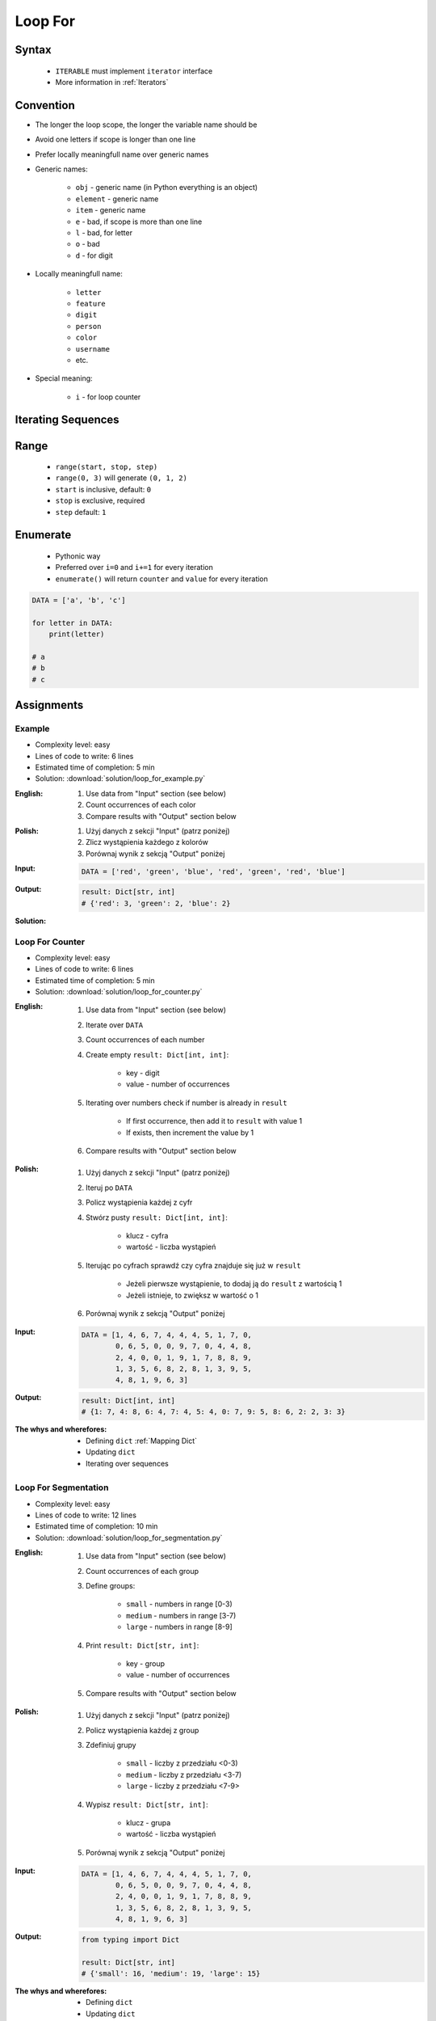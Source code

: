.. _Loop For:

********
Loop For
********


Syntax
======
.. highlights::
    * ``ITERABLE`` must implement ``iterator`` interface
    * More information in :ref:`Iterators`

.. code-block:: python
    :caption: ``for`` loop syntax
    :force:

    for <variable> in <iterable> :
        <do something>


Convention
==========
* The longer the loop scope, the longer the variable name should be
* Avoid one letters if scope is longer than one line
* Prefer locally meaningfull name over generic names
* Generic names:

    * ``obj`` - generic name (in Python everything is an object)
    * ``element`` - generic name
    * ``item`` - generic name
    * ``e`` - bad, if scope is more than one line
    * ``l`` - bad, for letter
    * ``o`` - bad
    * ``d`` - for digit

* Locally meaningfull name:

    * ``letter``
    * ``feature``
    * ``digit``
    * ``person``
    * ``color``
    * ``username``
    * etc.

* Special meaning:

    * ``i`` - for loop counter


Iterating Sequences
===================
.. code-block:: python
    :caption: Iterating over ``str`` will get character on each iteration

    for obj in 'setosa':
        print(obj)

    # s
    # e
    # t
    # o
    # s
    # a

.. code-block:: python
    :caption: Iterating over ``list`` will get one element on each iteration

    DATA = [5.1, 3.5, 1.4, 0.2, 'setosa']

    for obj in DATA:
        print(obj)

    # 5.1
    # 3.5
    # 1.4
    # 0.2
    # 'setosa'

.. code-block:: python
    :caption: Iterating over ``tuple`` will get one element on each iteration

    DATA = (5.1, 3.5, 1.4, 0.2, 'setosa')

    for obj in DATA:
        print(obj)

    # 5.1
    # 3.5
    # 1.4
    # 0.2
    # 'setosa'

.. code-block:: python
    :caption: Iterating over ``set`` will get one element on each iteration

    DATA = {5.1, 3.5, 1.4, 0.2, 'setosa'}

    for obj in DATA:
        print(obj)

    # 5.1
    # 3.5
    # 1.4
    # 0.2
    # 'setosa'

.. code-block:: python
    :caption: Iterating over ``frozenset`` will get one element on each iteration

    DATA = frozenset({5.1, 3.5, 1.4, 0.2, 'setosa'})

    for obj in DATA:
        print(obj)

    # 5.1
    # 3.5
    # 1.4
    # 0.2
    # 'setosa'


Range
=====
.. highlights::
    * ``range(start, stop, step)``
    * ``range(0, 3)`` will generate ``(0, 1, 2)``
    * ``start`` is inclusive, default: ``0``
    * ``stop`` is exclusive, required
    * ``step`` default: ``1``

.. code-block:: python
    :caption: Loops with ``range``

    for number in range(0, 3):
        print(number)

    # 0
    # 1
    # 2

.. code-block:: python
    :caption: Loops with ``range``

    for number in range(4, 11, 2):
        print(number)

    # 4
    # 6
    # 8
    # 10


Enumerate
=========
.. highlights::
    * Pythonic way
    * Preferred over ``i=0`` and ``i+=1`` for every iteration
    * ``enumerate()`` will return ``counter`` and ``value`` for every iteration

.. code-block:: python

    DATA = ['a', 'b', 'c']

    for letter in DATA:
        print(letter)

    # a
    # b
    # c

.. code-block:: python
    :caption: ``enumerate()`` will return ``counter`` and ``value`` for every iteration

    DATA = ['a', 'b', 'c']

    for i, letter in enumerate(DATA):
        print(i, letter)

    # 0 a
    # 1 b
    # 2 c

.. code-block:: python
    :caption: ``enumerate()`` can start with custom number

    DATA = ['a', 'b', 'c']

    for i, letter in enumerate(DATA, start=5):
        print(i, letter)

    # 5 a
    # 6 b
    # 7 c


Assignments
===========

Example
-------
* Complexity level: easy
* Lines of code to write: 6 lines
* Estimated time of completion: 5 min
* Solution: :download:`solution/loop_for_example.py`

:English:
    #. Use data from "Input" section (see below)
    #. Count occurrences of each color
    #. Compare results with "Output" section below

:Polish:
    #. Użyj danych z sekcji "Input" (patrz poniżej)
    #. Zlicz wystąpienia każdego z kolorów
    #. Porównaj wynik z sekcją "Output" poniżej

:Input:
    .. code-block:: python

        DATA = ['red', 'green', 'blue', 'red', 'green', 'red', 'blue']

:Output:
    .. code-block:: python

        result: Dict[str, int]
        # {'red': 3, 'green': 2, 'blue': 2}

:Solution:
    .. literalinclude:: solution/loop_for_example.py
        :language: python

Loop For Counter
----------------
* Complexity level: easy
* Lines of code to write: 6 lines
* Estimated time of completion: 5 min
* Solution: :download:`solution/loop_for_counter.py`

:English:
    #. Use data from "Input" section (see below)
    #. Iterate over ``DATA``
    #. Count occurrences of each number
    #. Create empty ``result: Dict[int, int]``:

        * key - digit
        * value - number of occurrences

    #. Iterating over numbers check if number is already in ``result``

        * If first occurrence, then add it to ``result`` with value 1
        * If exists, then increment the value by 1

    #. Compare results with "Output" section below

:Polish:
    #. Użyj danych z sekcji "Input" (patrz poniżej)
    #. Iteruj po ``DATA``
    #. Policz wystąpienia każdej z cyfr
    #. Stwórz pusty ``result: Dict[int, int]``:

        * klucz - cyfra
        * wartość - liczba wystąpień

    #. Iterując po cyfrach sprawdź czy cyfra znajduje się już w ``result``

        * Jeżeli pierwsze wystąpienie, to dodaj ją do ``result`` z wartością 1
        * Jeżeli istnieje, to zwiększ w wartość o 1

    #. Porównaj wynik z sekcją "Output" poniżej

:Input:
    .. code-block:: python

        DATA = [1, 4, 6, 7, 4, 4, 4, 5, 1, 7, 0,
                0, 6, 5, 0, 0, 9, 7, 0, 4, 4, 8,
                2, 4, 0, 0, 1, 9, 1, 7, 8, 8, 9,
                1, 3, 5, 6, 8, 2, 8, 1, 3, 9, 5,
                4, 8, 1, 9, 6, 3]

:Output:
    .. code-block:: python

        result: Dict[int, int]
        # {1: 7, 4: 8, 6: 4, 7: 4, 5: 4, 0: 7, 9: 5, 8: 6, 2: 2, 3: 3}

:The whys and wherefores:
    * Defining ``dict`` :ref:`Mapping Dict`
    * Updating ``dict``
    * Iterating over sequences

Loop For Segmentation
---------------------
* Complexity level: easy
* Lines of code to write: 12 lines
* Estimated time of completion: 10 min
* Solution: :download:`solution/loop_for_segmentation.py`

:English:
    #. Use data from "Input" section (see below)
    #. Count occurrences of each group
    #. Define groups:

        * ``small`` - numbers in range [0-3)
        * ``medium`` - numbers in range [3-7)
        * ``large`` - numbers in range [8-9]

    #. Print ``result: Dict[str, int]``:

        * key - group
        * value - number of occurrences

    #. Compare results with "Output" section below

:Polish:
    #. Użyj danych z sekcji "Input" (patrz poniżej)
    #. Policz wystąpienia każdej z group
    #. Zdefiniuj grupy

        * ``small`` - liczby z przedziału <0-3)
        * ``medium`` - liczby z przedziału <3-7)
        * ``large`` - liczby z przedziału <7-9>

    #. Wypisz ``result: Dict[str, int]``:

        * klucz - grupa
        * wartość - liczba wystąpień

    #. Porównaj wynik z sekcją "Output" poniżej

:Input:
    .. code-block:: python

        DATA = [1, 4, 6, 7, 4, 4, 4, 5, 1, 7, 0,
                0, 6, 5, 0, 0, 9, 7, 0, 4, 4, 8,
                2, 4, 0, 0, 1, 9, 1, 7, 8, 8, 9,
                1, 3, 5, 6, 8, 2, 8, 1, 3, 9, 5,
                4, 8, 1, 9, 6, 3]

:Output:
    .. code-block:: python

        from typing import Dict

        result: Dict[str, int]
        # {'small': 16, 'medium': 19, 'large': 15}

:The whys and wherefores:
    * Defining ``dict``
    * Updating ``dict``
    * Iterating over sequences

Loop For Newline
----------------
* Complexity level: easy
* Lines of code to write: 4 lines
* Estimated time of completion: 5 min
* Solution: :download:`solution/loop_for_newline.py`

:English:
    #. Use data from "Input" section (see below)
    #. Define ``result: str``
    #. Use ``for`` to iterate over ``DATA``
    #. Join lines of text with newline (``\n``) character
    #. Do not use ``str.join()``
    #. Compare result with "Output" section (see below)

:Polish:
    #. Użyj danych z sekcji "Input" (patrz poniżej)
    #. Zdefiniuj ``result: str``
    #. Użyj ``for`` do iterowania po ``DATA``
    #. Połącz linie tekstu znakiem końca linii (``\n``)
    #. Nie używaj ``str.join()``
    #. Porównaj wyniki z sekcją "Output" (patrz poniżej)

:Innput:
    .. code-block:: python

        DATA = [
            'We choose to go to the Moon.',
            'We choose to go to the Moon in this decade and do the other things.',
            'Not because they are easy, but because they are hard.']

:Output:
    .. code-block:: python

        result: str
        # 'We choose to go to the Moon.\nWe choose to go to the Moon in this decade and do the other things.\nNot because they are easy, but because they are hard.'

Loop For Substitute
-------------------
* Complexity level: easy
* Lines of code to write: 6 lines
* Estimated time of completion: 5 min
* Solution: :download:`solution/loop_for_substitute.py`

:English:
    #. Use data from "Input" section (see below)
    #. Define ``result: list``
    #. Use ``for`` to iterate over ``DATA``
    #. If letter is in ``PL_ASCII`` then use conversion value as letter
    #. Add letter to ``result``
    #. Compare result with "Output" section (see below)

:Polish:
    #. Użyj danych z sekcji "Input" (patrz poniżej)
    #. Użyj ``for`` do iteracji po ``DATA``
    #. Jeżeli litera jest w ``PL_ASCII`` to użyj przekonwertowanej wartości jako litera
    #. Dodaj literę do ``result``
    #. Porównaj wyniki z sekcją "Output" (patrz poniżej)

:Input:
    .. code-block:: python

        PL_TO_ASCII = {
            'ą': 'a',
            'ć': 'c',
            'ę': 'e',
            'ł': 'l',
            'ń': 'n',
            'ó': 'o',
            'ś': 's',
            'ż': 'z',
            'ź': 'z',
        }

        DATA = 'zażółć gęślą jaźń'

:Output:
    .. code-block:: python

        result: str
        # 'zazolc gesla jazn'

Loop For Text
-------------
* Complexity level: medium or hard
* Lines of code to write: 30 lines
* Estimated time of completion: 15 min
* Solution: :download:`solution/loop_for_text.py`

:English:
    #. Use data from "Input" section (see below)
    #. Given is text of the "Moon Speech" by John F. Kennedy's  :cite:`BasicKennedy1962`
    #. Sentences are separated by period (``.``)
    #. Clean each sentence from whitespaces at the beginning and at the end
    #. Words are separated by spaces
    #. Print the total number in whole text:

        * adverbs (words ending with "ly")
        * sentences
        * words
        * letters
        * characters (including spaces inside sentences, but without periods ``.``)
        * comas (``,``)

    #. Compare results with "Output" section below

:Polish:
    #. Użyj danych z sekcji "Input" (patrz poniżej)
    #. Dany jest tekst przemówienia "Moon Speech" wygłoszonej przez John F. Kennedy'ego :cite:`BasicKennedy1962`
    #. Zdania oddzielone są kropkami (``.``)
    #. Każde zdanie oczyść z białych znaków na początku i końcu
    #. Słowa oddzielone są spacjami
    #. Wypisz także ile jest łącznie w całym tekście:

        * przysłówków (słów zakończonych na "ly")
        * zdań
        * słów
        * liter
        * znaków (łącznie ze spacjami wewnątrz zdań, ale bez kropek ``.``)
        * przecinków (``,``)

    #. Porównaj wynik z sekcją "Output" poniżej

:Input:
    .. code-block:: text
        :caption: "Moon Speech" by John F. Kennedy, Rice Stadium, Houston, TX, 1962-09-12 :cite:`BasicKennedy1962`

        We choose to go to the Moon.
        We choose to go to the Moon in this decade and do the other things.
        Not because they are easy, but because they are hard.
        Because that goal will serve to organize and measure the best of our energies and skills.
        Because that challenge is one that we are willing to accept.
        One we are unwilling to postpone.
        And one we intend to win

:Output:
    .. code-block:: text

        Sentences: 7
        Words: 71
        Characters: 347
        Letters: 283
        Commas: 1
        Adverbs: 0

:The whys and wherefores:
    * String splitting
    * Calculating lengths
    * Iterating over string
    * Naming convention
    * Good variable names
